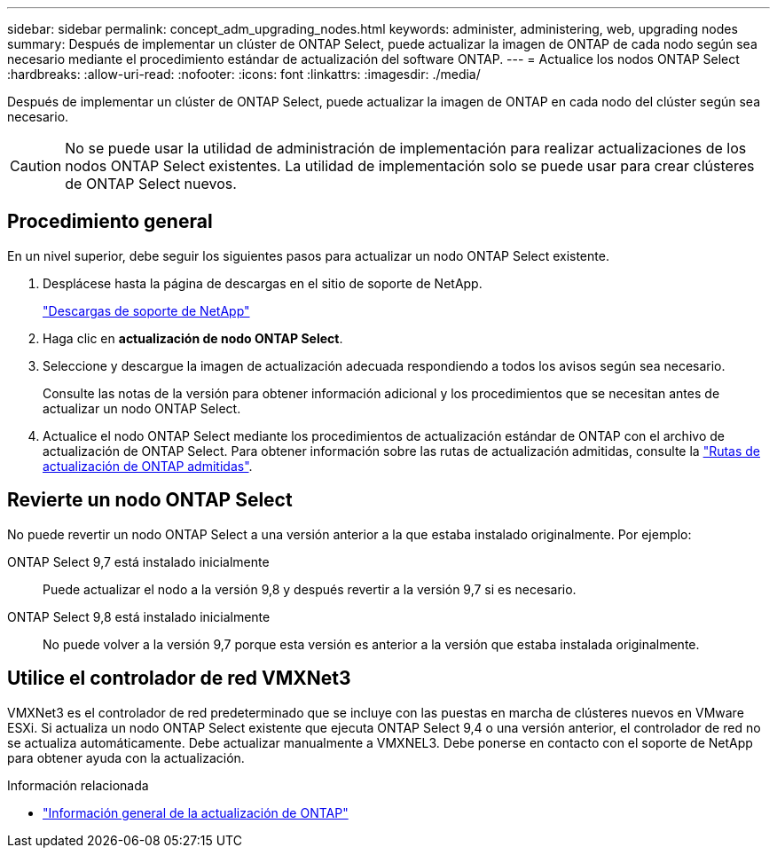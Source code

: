 ---
sidebar: sidebar 
permalink: concept_adm_upgrading_nodes.html 
keywords: administer, administering, web, upgrading nodes 
summary: Después de implementar un clúster de ONTAP Select, puede actualizar la imagen de ONTAP de cada nodo según sea necesario mediante el procedimiento estándar de actualización del software ONTAP. 
---
= Actualice los nodos ONTAP Select
:hardbreaks:
:allow-uri-read: 
:nofooter: 
:icons: font
:linkattrs: 
:imagesdir: ./media/


[role="lead"]
Después de implementar un clúster de ONTAP Select, puede actualizar la imagen de ONTAP en cada nodo del clúster según sea necesario.


CAUTION: No se puede usar la utilidad de administración de implementación para realizar actualizaciones de los nodos ONTAP Select existentes. La utilidad de implementación solo se puede usar para crear clústeres de ONTAP Select nuevos.



== Procedimiento general

En un nivel superior, debe seguir los siguientes pasos para actualizar un nodo ONTAP Select existente.

. Desplácese hasta la página de descargas en el sitio de soporte de NetApp.
+
https://mysupport.netapp.com/site/downloads["Descargas de soporte de NetApp"^]

. Haga clic en *actualización de nodo ONTAP Select*.
. Seleccione y descargue la imagen de actualización adecuada respondiendo a todos los avisos según sea necesario.
+
Consulte las notas de la versión para obtener información adicional y los procedimientos que se necesitan antes de actualizar un nodo ONTAP Select.

. Actualice el nodo ONTAP Select mediante los procedimientos de actualización estándar de ONTAP con el archivo de actualización de ONTAP Select. Para obtener información sobre las rutas de actualización admitidas, consulte la link:https://docs.netapp.com/us-en/ontap/upgrade/concept_upgrade_paths.html["Rutas de actualización de ONTAP admitidas"^].




== Revierte un nodo ONTAP Select

No puede revertir un nodo ONTAP Select a una versión anterior a la que estaba instalado originalmente. Por ejemplo:

ONTAP Select 9,7 está instalado inicialmente:: Puede actualizar el nodo a la versión 9,8 y después revertir a la versión 9,7 si es necesario.
ONTAP Select 9,8 está instalado inicialmente:: No puede volver a la versión 9,7 porque esta versión es anterior a la versión que estaba instalada originalmente.




== Utilice el controlador de red VMXNet3

VMXNet3 es el controlador de red predeterminado que se incluye con las puestas en marcha de clústeres nuevos en VMware ESXi. Si actualiza un nodo ONTAP Select existente que ejecuta ONTAP Select 9,4 o una versión anterior, el controlador de red no se actualiza automáticamente. Debe actualizar manualmente a VMXNEL3. Debe ponerse en contacto con el soporte de NetApp para obtener ayuda con la actualización.

.Información relacionada
* link:https://docs.netapp.com/us-en/ontap/upgrade/index.html["Información general de la actualización de ONTAP"^]

